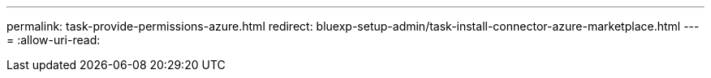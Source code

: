---
permalink: task-provide-permissions-azure.html 
redirect: bluexp-setup-admin/task-install-connector-azure-marketplace.html 
---
= 
:allow-uri-read: 


